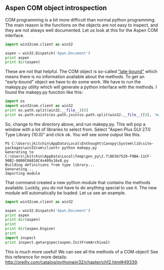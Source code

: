 ** Aspen COM object introspection
   :PROPERTIES:
   :categories: programming
   :tags:     aspen
   :date:     2013/06/15 14:18:38
   :updated:  2013/06/15 14:18:38
   :END:
COM programming is a bit more difficult than normal python programming. The main reason is the functions on the objects are not easy to inspect, and they are not always well documented. Let us look at this for the Aspen COM interface.

#+BEGIN_SRC python 
import win32com.client as win32

aspen = win32.Dispatch('Apwn.Document')
print aspen
print dir(aspen)
#+END_SRC

#+RESULTS:
: Aspen Plus 27.0 OLE Services
: ['_ApplyTypes_', '_FlagAsMethod', '_LazyAddAttr_', '_NewEnum', '_Release_', '__AttrToID__', '__LazyMap__', '__call__', '__doc__', '__eq__', '__getattr__', '__getitem__', '__init__', '__int__', '__len__', '__module__', '__ne__', '__nonzero__', '__repr__', '__setattr__', '__setitem__', '__str__', '_builtMethods_', '_enum_', '_find_dispatch_type_', '_get_good_object_', '_get_good_single_object_', '_lazydata_', '_make_method_', '_mapCachedItems_', '_oleobj_', '_olerepr_', '_print_details_', '_proc_', '_unicode_to_string_', '_username_', '_wrap_dispatch_']

These are not that helpful. The COM object is so-called [[http://oreilly.com/catalog/pythonwin32/chapter/ch12.html#49339]["late-bound"]] which means there is no information available about the methods. To get an "early-bound" object we have to do some work. We have to run the makepy.py utility which will generate a python interface with the methods. I found the makepy.py function like this:

#+BEGIN_SRC python 
import os
import win32com.client as win32
print os.path.split(win32.__file__)[0]
print os.path.exists(os.path.join(os.path.split(win32.__file__)[0], 'makepy.py'))
#+END_SRC

#+RESULTS:
: C:\Users\jkitchin\AppData\Local\Enthought\Canopy\System\lib\site-packages\win32com\client
: True

So, change to the directory above, and run makepy.py. This will pop a window with a lot of libraries to select from. Select "Aspen Plus GUI 27.0 Type Library (10.0)" and click ok. You will see some output like this.

#+BEGIN_EXAMPLE
PS C:\Users\jkitchin\AppData\Local\Enthought\Canopy\System\lib\site-packages\win32com\client> python makepy.py
Generating to C:\Users\jkitchin\AppData\Local\Temp\gen_py\2.7\8E567520-F9BA-11CF-90B2-0000C0A810C4x409x16x0.py
Building definitions from type library...
Generating...
Importing module
#+END_EXAMPLE

That command created a new python module that contains the methods available. Luckily, you do not have to do anything special to use it. The new module will automatically be loaded. Let us see an example.

#+BEGIN_SRC python 
import win32com.client as win32

aspen = win32.Dispatch('Apwn.Document')
print aspen
print dir(aspen)
print
print dir(aspen.Engine)
print
import inspect
print inspect.getargspec(aspen.InitFromArchive2)
#+END_SRC

#+RESULTS:
: Aspen Plus 27.0 OLE Services
: ['Activate', 'AdviseParent', 'CLSID', 'Choose', 'Close', 'CreateRouteTree', 'DeleteSelection', 'EditCompoundDocument', 'Export', 'Generate', 'GetNew', 'GetNew3', 'Import', 'InitFromArchive', 'InitFromArchive2', 'InitFromArchive3', 'InitFromFile', 'InitFromFile2', 'InitFromTemplate', 'InitFromTemplate2', 'InitFromXML', 'InitNew', 'InitNew2', 'LoadLink', 'NewSelection', 'Readback', 'Reconcile', 'Reinit', 'Restore', 'Restore2', 'RootModel', 'Run', 'Run2', 'RunScript', 'Save', 'Save2', 'SaveAs', 'SaveAs2', 'SaveLink', 'SaveSelection', 'Selection', 'SetCompat', 'SetParent', 'UIDisable', 'WriteArchive', 'WriteArchive2', '_ApplyTypes_', '__call__', '__doc__', '__eq__', '__getattr__', '__init__', '__int__', '__module__', '__ne__', '__repr__', '__setattr__', '__str__', '__unicode__', '_get_good_object_', '_get_good_single_object_', '_oleobj_', '_prop_map_get_', '_prop_map_put_', 'coclass_clsid']
: 
: ['AddStopPoint', 'CLSID', 'ClearStopPoints', 'ConnectionDialog', 'DeleteStopPoint', 'EngineFilesSettings', 'ExportReport', 'GetStopPoint', 'Host', 'HostDescription', 'MoveTo', 'OptionSettings', 'ProcessInput', 'Reinit', 'ReinitializeEO', 'Run', 'Run2', 'RunSettings', 'SetEngineFilesSettings', 'SetOptionSettings', 'Step', 'Stop', 'StopPoints', 'SynchronizeEO', '_ApplyTypes_', '__doc__', '__eq__', '__getattr__', '__init__', '__module__', '__ne__', '__repr__', '__setattr__', '_get_good_object_', '_get_good_single_object_', '_oleobj_', '_prop_map_get_', '_prop_map_put_', 'coclass_clsid']
: 
: ArgSpec(args=['self', 'filename', 'host_type', 'node', 'username', 'password', 'working_directory', 'failmode'], varargs=None, keywords=None, defaults=(<PyOleEmpty object at 0x0000000001D36BB0>, <PyOleEmpty object at 0x0000000001D36BB0>, <PyOleEmpty object at 0x0000000001D36BB0>, <PyOleEmpty object at 0x0000000001D36BB0>, <PyOleEmpty object at 0x0000000001D36BB0>, <PyOleEmpty object at 0x0000000001D36BB0>, <PyOleEmpty object at 0x0000000001D36BB0>))

This is much more useful! We can see all the methods of a COM object! See this reference for more details: http://oreilly.com/catalog/pythonwin32/chapter/ch12.html#49339.
